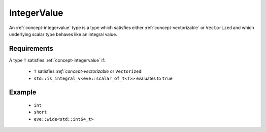 .. _concept-integervalue:

IntegerValue
============

An :ref:`concept-integervalue` type is a type which satisfies either :ref:`concept-vectorizable` or
``Vectorized`` and which underlying scalar type behaves like an integral value.

Requirements
------------

A type ``T`` satisfies :ref:`concept-integervalue` if:

  - ``T``  satisfies `:ref:`concept-vectorizable` or  ``Vectorized``
  - ``std::is_integral_v<eve::scalar_of_t<T>>`` evaluates to ``true``

Example
---------

  - ``int``
  - ``short``
  - ``eve::wide<std::int64_t>``
